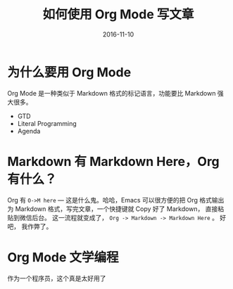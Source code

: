 #+TITLE: 如何使用 Org Mode 写文章
#+DATE: 2016-11-10
#+TAGS: 


* 为什么要用 Org Mode
  Org Mode 是一种类似于 Markdown 格式的标记语言，功能要比 Markdown 强大很多。

  - GTD
  - Literal Programming
  - Agenda
  
* Markdown 有 Markdown Here，Org 有什么？
  Org 有 =O->M here= --- 这是什么鬼。哈哈，Emacs 可以很方便的把 Org 格式输出为
  Markdown 格式，写完文章，一个快捷键就 Copy 好了 Markdown， 直接粘贴到微信后台。
  这一流程就变成了，  =Org -> Markdown -> Markdown Here= 。 好吧， 我作弊了。

* Org Mode 文学编程
  作为一个程序员，这个真是太好用了


